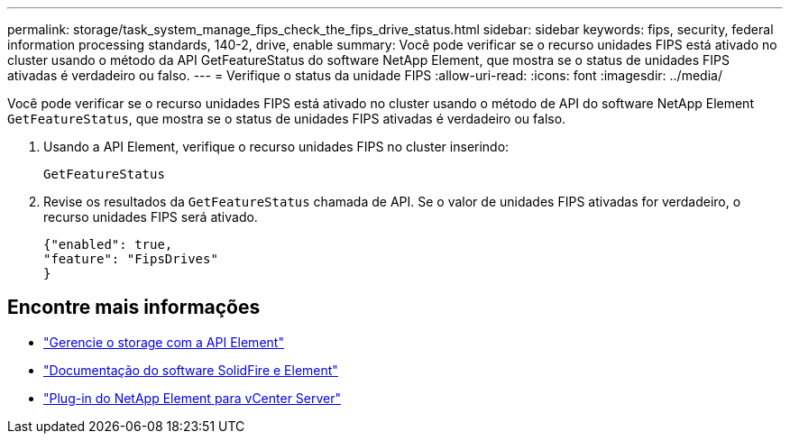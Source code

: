 ---
permalink: storage/task_system_manage_fips_check_the_fips_drive_status.html 
sidebar: sidebar 
keywords: fips, security, federal information processing standards, 140-2, drive, enable 
summary: Você pode verificar se o recurso unidades FIPS está ativado no cluster usando o método da API GetFeatureStatus do software NetApp Element, que mostra se o status de unidades FIPS ativadas é verdadeiro ou falso. 
---
= Verifique o status da unidade FIPS
:allow-uri-read: 
:icons: font
:imagesdir: ../media/


[role="lead"]
Você pode verificar se o recurso unidades FIPS está ativado no cluster usando o método de API do software NetApp Element `GetFeatureStatus`, que mostra se o status de unidades FIPS ativadas é verdadeiro ou falso.

. Usando a API Element, verifique o recurso unidades FIPS no cluster inserindo:
+
`GetFeatureStatus`

. Revise os resultados da `GetFeatureStatus` chamada de API. Se o valor de unidades FIPS ativadas for verdadeiro, o recurso unidades FIPS será ativado.
+
[listing]
----
{"enabled": true,
"feature": "FipsDrives"
}
----




== Encontre mais informações

* link:../api/index.html["Gerencie o storage com a API Element"]
* https://docs.netapp.com/us-en/element-software/index.html["Documentação do software SolidFire e Element"]
* https://docs.netapp.com/us-en/vcp/index.html["Plug-in do NetApp Element para vCenter Server"^]

